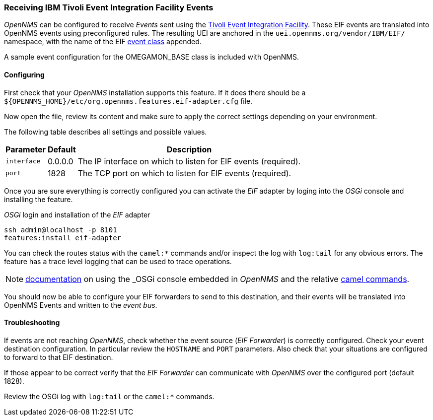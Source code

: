 
// Allow GitHub image rendering
:imagesdir: ../../images

[[ga-events-eif]]
=== Receiving IBM Tivoli Event Integration Facility Events

_OpenNMS_ can be configured to receive _Events_ sent using the https://www.ibm.com/support/knowledgecenter/SSSHTQ_7.3.1/com.ibm.netcool_OMNIbus.doc_7.3.1/omnibus/wip/eifsdk/concept/kaa24487.html[Tivoli Event Integration Facility].
These EIF events are translated into OpenNMS events using preconfigured rules. The resulting UEI are anchored in the `uei.opennms.org/vendor/IBM/EIF/` namespace, with the name of the EIF https://www.ibm.com/support/knowledgecenter/SSSHTQ_7.3.1/com.ibm.netcool_OMNIbus.doc_7.3.1/omnibus/wip/eifsdk/concept/ecoemst16.html[event class] appended.

A sample event configuration for the OMEGAMON_BASE class is included with OpenNMS.

[[ga-events-eif-configuring]]
==== Configuring
First check that your _OpenNMS_ installation supports this feature.
If it does there should be a `${OPENNMS_HOME}/etc/org.opennms.features.eif-adapter.cfg` file.

Now open the file, review its content and make sure to apply the correct settings depending on your environment.

The following table describes all settings and possible values.

[options="header, autowidth"]
|===
| Parameter              | Default          |  Description
|`interface`  | 0.0.0.0          | The IP interface on which to listen for EIF events (required).
|`port`       | 1828        | The TCP port on which to listen for EIF events (required).
|===

Once you are sure everything is correctly configured you can activate the _EIF_ adapter by loging into the _OSGi_ console and installing the feature.

._OSGi_ login and installation of the _EIF_ adapter
[source, shell]
----
ssh admin@localhost -p 8101
features:install eif-adapter
----

You can check the routes status with the `camel:*` commands and/or inspect the log with `log:tail` for any obvious errors.
The feature has a trace level logging that can be used to trace operations.

NOTE: http://karaf.apache.org/manual/latest/#_using_the_console[documentation] on using the _OSGi_ console embedded in _OpenNMS_ and the relative http://camel.apache.org/karaf.html[camel commands].

You should now be able to configure your EIF forwarders to send to this destination, and their events will be translated into OpenNMS Events and written to the _event bus_.

[[ga-events-eif-troubleshooting]]
==== Troubleshooting

If events are not reaching _OpenNMS_, check whether the event source (_EIF Forwarder_) is correctly configured.
Check your event destination configuration. In particular review the `HOSTNAME` and `PORT` parameters. Also check that your situations are configured to forward to that EIF destination.

If those appear to be correct verify that the _EIF Forwarder_ can communicate with _OpenNMS_ over the configured port (default 1828).

Review the OSGi log with `log:tail` or the `camel:*` commands.
